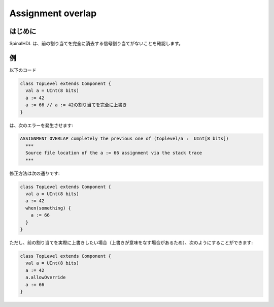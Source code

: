 
Assignment overlap
==================

はじめに
------------

SpinalHDL は、前の割り当てを完全に消去する信号割り当てがないことを確認します。

例
-------

以下のコード

.. code-block:: scala

   class TopLevel extends Component {
     val a = UInt(8 bits)
     a := 42
     a := 66 // a := 42の割り当てを完全に上書き
   }

は、次のエラーを発生させます:

.. code-block:: text

   ASSIGNMENT OVERLAP completely the previous one of (toplevel/a :  UInt[8 bits])
     ***
     Source file location of the a := 66 assignment via the stack trace
     ***

修正方法は次の通りです:

.. code-block:: scala

   class TopLevel extends Component {
     val a = UInt(8 bits)
     a := 42
     when(something) {
       a := 66
     }
   }

ただし、前の割り当てを実際に上書きしたい場合（上書きが意味をなす場合があるため）、次のようにすることができます:

.. code-block:: scala

   class TopLevel extends Component {
     val a = UInt(8 bits)
     a := 42
     a.allowOverride
     a := 66
   }
